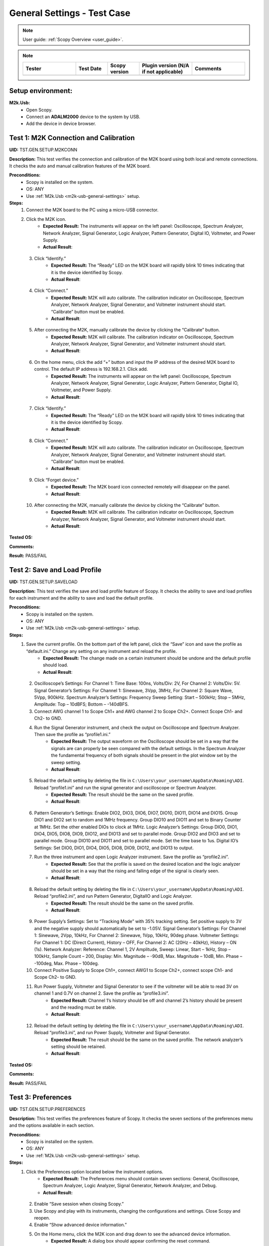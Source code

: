 .. _m2k_general_settings_tests:

General Settings - Test Case
===============================================

.. note::

    User guide: :ref:`Scopy Overview <user_guide>`.


.. note::
    .. list-table:: 
       :widths: 50 30 30 50 50
       :header-rows: 1

       * - Tester
         - Test Date
         - Scopy version
         - Plugin version (N/A if not applicable)
         - Comments
       * - 
         - 
         - 
         - 
         - 

Setup environment:
-----------------------------------------------

.. _m2k-usb-general-settings:

**M2k.Usb:**
        - Open Scopy.
        - Connect an **ADALM2000** device to the system by USB.
        - Add the device in device browser.


Test 1: M2K Connection and Calibration
-----------------------------------------------

**UID:** TST.GEN.SETUP.M2KCONN

**Description:** This test verifies the connection and calibration of the M2K board using both local and remote connections. It checks the auto and manual calibration features of the M2K board.

**Preconditions:**
        - Scopy is installed on the system.
        - OS: ANY
        - Use :ref:`M2k.Usb <m2k-usb-general-settings>` setup.

**Steps:**
        1. Connect the M2K board to the PC using a micro-USB connector.
        2. Click the M2K icon.
                - **Expected Result:** The instruments will appear on the left panel: Oscilloscope, Spectrum Analyzer, Network Analyzer, Signal Generator, Logic Analyzer, Pattern Generator, Digital IO, Voltmeter, and Power Supply.
                - **Actual Result**:

..
  Actual test result goes here.
..

        3. Click “Identify.”
                - **Expected Result:** The “Ready” LED on the M2K board will rapidly blink 10 times indicating that it is the device identified by Scopy.
                - **Actual Result**:

..
  Actual test result goes here.
..

        4. Click “Connect.”
                - **Expected Result:** M2K will auto calibrate. The calibration indicator on Oscilloscope, Spectrum Analyzer, Network Analyzer, Signal Generator, and Voltmeter instrument should start. “Calibrate” button must be enabled.
                - **Actual Result**:

..
  Actual test result goes here.
..

        5. After connecting the M2K, manually calibrate the device by clicking the “Calibrate” button.
                - **Expected Result:** M2K will calibrate. The calibration indicator on Oscilloscope, Spectrum Analyzer, Network Analyzer, Signal Generator, and Voltmeter instrument should start.
                - **Actual Result**:

..
  Actual test result goes here.
..

        6. On the home menu, click the add “+” button and input the IP address of the desired M2K board to control. The default IP address is 192.168.2.1. Click add.
                - **Expected Result:** The instruments will appear on the left panel: Oscilloscope, Spectrum Analyzer, Network Analyzer, Signal Generator, Logic Analyzer, Pattern Generator, Digital IO, Voltmeter, and Power Supply.
                - **Actual Result**:

..
  Actual test result goes here.
..

        7. Click “Identify.”
                - **Expected Result:** The “Ready” LED on the M2K board will rapidly blink 10 times indicating that it is the device identified by Scopy.
                - **Actual Result**:

..
  Actual test result goes here.
..

        8. Click “Connect.”
                - **Expected Result:** M2K will auto calibrate. The calibration indicator on Oscilloscope, Spectrum Analyzer, Network Analyzer, Signal Generator, and Voltmeter instrument should start. “Calibrate” button must be enabled.
                - **Actual Result**:

..
  Actual test result goes here.
..

        9. Click “Forget device.”
                - **Expected Result:** The M2K board icon connected remotely will disappear on the panel.
                - **Actual Result**:

..
  Actual test result goes here.
..

        10. After connecting the M2K, manually calibrate the device by clicking the “Calibrate” button.
                 - **Expected Result:** M2K will calibrate. The calibration indicator on Oscilloscope, Spectrum Analyzer, Network Analyzer, Signal Generator, and Voltmeter instrument should start.
                 - **Actual Result**:

..
  Actual test result goes here.
..

**Tested OS:**

..
  Details about the tested OS goes here.

**Comments:**

..
  Any comments about the test goes here.

**Result:** PASS/FAIL

..
  The result of the test goes here (PASS/FAIL).


Test 2: Save and Load Profile
-----------------------------------------------

**UID:** TST.GEN.SETUP.SAVELOAD

**Description:** This test verifies the save and load profile feature of Scopy. It checks the ability to save and load profiles for each instrument and the ability to save and load the default profile.

**Preconditions:**
        - Scopy is installed on the system.
        - OS: ANY
        - Use :ref:`M2k.Usb <m2k-usb-general-settings>` setup.

**Steps:**
        1. Save the current profile. On the bottom part of the left panel, click the “Save” icon and save the profile as “default.ini.” Change any setting on any instrument and reload the profile.
                - **Expected Result:** The change made on a certain instrument should be undone and the default profile should load.
                - **Actual Result**:

..
  Actual test result goes here.
..

        2. Oscilloscope’s Settings: For Channel 1: Time Base: 100ns, Volts/Div: 2V, For Channel 2: Volts/Div: 5V. Signal Generator’s Settings: For Channel 1: Sinewave, 3Vpp, 3MHz, For Channel 2: Square Wave, 5Vpp, 900kHz. Spectrum Analyzer’s Settings: Frequency Sweep Setting: Start – 500kHz; Stop – 5MHz, Amplitude: Top – 10dBFS; Bottom – -140dBFS.
        3. Connect AWG channel 1 to Scope Ch1+ and AWG channel 2 to Scope Ch2+. Connect Scope Ch1- and Ch2- to GND.
        4. Run the Signal Generator instrument, and check the output on Oscilloscope and Spectrum Analyzer. Then save the profile as “profile1.ini.”
                - **Expected Result:** The output waveform on the Oscilloscope should be set in a way that the signals are can properly be seen compared with the default settings. In the Spectrum Analyzer the fundamental frequency of both signals should be present in the plot window set by the sweep setting.
                - **Actual Result**:

..
  Actual test result goes here.
..

        5. Reload the default setting by deleting the file in ``C:\Users\your_username\AppData\Roaming\ADI``. Reload “profile1.ini” and run the signal generator and oscilloscope or Spectrum Analyzer.
                - **Expected Result:** The result should be the same on the saved profile.
                - **Actual Result**:

..
  Actual test result goes here.
..

        6. Pattern Generator’s Settings: Enable DIO2, DIO3, DIO6, DIO7, DIO10, DIO11, DIO14 and DIO15. Group DIO1 and DIO2 set to random and 1MHz frequency. Group DIO10 and DIO11 and set to Binary Counter at 1MHz. Set the other enabled DIOs to clock at 1MHz. Logic Analyzer’s Settings: Group DIO0, DIO1, DIO4, DIO5, DIO8, DIO9, DIO12, and DIO13 and set to parallel mode. Group DIO2 and DIO3 and set to parallel mode. Group DIO10 and DIO11 and set to parallel mode. Set the time base to 1us. Digital IO’s Settings: Set DIO0, DIO1, DIO4, DIO5, DIO8, DIO9, DIO12, and DIO13 to output.
        7. Run the three instrument and open Logic Analyzer instrument. Save the profile as “profile2.ini”.
                - **Expected Result:** See that the profile is saved on the desired location and the logic analyzer should be set in a way that the rising and falling edge of the signal is clearly seen.
                - **Actual Result**:

..
  Actual test result goes here.
..

        8. Reload the default setting by deleting the file in ``C:\Users\your_username\AppData\Roaming\ADI``. Reload “profile2.ini”, and run Pattern Generator, DigitalIO and Logic Analyzer.
                - **Expected Result:** The result should be the same on the saved profile.
                - **Actual Result**:

..
  Actual test result goes here.
..

        9. Power Supply’s Settings: Set to “Tracking Mode” with 35% tracking setting. Set positive supply to 3V and the negative supply should automatically be set to -1.05V. Signal Generator’s Settings: For Channel 1: Sinewave, 2Vpp, 10kHz, For Channel 2: Sinewave, 1Vpp, 10kHz, 90deg phase. Voltmeter Settings: For Channel 1: DC (Direct Current), History – OFF, For Channel 2: AC (20Hz – 40kHz), History – ON (1s). Network Analyzer: Reference: Channel 1, 2V Amplitude, Sweep: Linear, Start – 1kHz, Stop – 100kHz, Sample Count – 200, Display: Min. Magnitude – -90dB, Max. Magnitude – 10dB, Min. Phase – -100deg, Max. Phase – 100deg.
        10. Connect Positive Supply to Scope Ch1+, connect AWG1 to Scope Ch2+, connect scope Ch1- and Scope Ch2- to GND.
        11. Run Power Supply, Voltmeter and Signal Generator to see if the voltmeter will be able to read 3V on channel 1 and 0.7V on channel 2. Save the profile as “profile3.ini”.
                 - **Expected Result:** Channel 1’s history should be off and channel 2’s history should be present and the reading must be stable.
                 - **Actual Result**:

..
  Actual test result goes here.
..

        12. Reload the default setting by deleting the file in ``C:\Users\your_username\AppData\Roaming\ADI``. Reload “profile3.ini”, and run Power Supply, Voltmeter and Signal Generator.
                 - **Expected Result:** The result should be the same on the saved profile. The network analyzer’s setting should be retained.
                 - **Actual Result**:

..
  Actual test result goes here.
..

**Tested OS:**

..
  Details about the tested OS goes here.

**Comments:**

..
  Any comments about the test goes here.

**Result:** PASS/FAIL

..
  The result of the test goes here (PASS/FAIL).


Test 3: Preferences
-----------------------------------------------

**UID:** TST.GEN.SETUP.PREFERENCES

**Description:** This test verifies the preferences feature of Scopy. It checks the seven sections of the preferences menu and the options available in each section.

**Preconditions:**
        - Scopy is installed on the system.
        - OS: ANY
        - Use :ref:`M2k.Usb <m2k-usb-general-settings>` setup.

**Steps:**
        1. Click the Preferences option located below the instrument options.
                - **Expected Result:** The Preferences menu should contain seven sections: General, Oscilloscope, Spectrum Analyzer, Logic Analyzer, Signal Generator, Network Analyzer, and Debug.
                - **Actual Result:**

..
  Actual test result goes here.
..

        2. Enable “Save session when closing Scopy.”
        3. Use Scopy and play with its instruments, changing the configurations and settings. Close Scopy and reopen.
        4. Enable “Show advanced device information.”
        5. On the Home menu, click the M2K icon and drag down to see the advanced device information.
                - **Expected Result:** A dialog box should appear confirming the reset command.
                - **Actual Result:**

..
  Actual test result goes here.
..

        6. Reset profile to default by deleting the files from ``C:\Users\your_username\AppData\Roaming\ADI``. Enable auto save feature. Load profile 1, profile 2 or profile 3 from Testing Save and Load feature steps. Close Scopy and Open.
        7. Following step 6, open Scopy and the current profile should be one of the profiles created from the Save and load test case. On the General Setting preference, the reset scopy is located in the lower right of the Scopy screen. Click reset scopy.
                - **Expected Result:** Reopening Scopy, the profile loaded should be the profile saved. Scopy should return to its default setting. Similar with deleting the files from folder.
                - **Actual Result:**

..
  Actual test result goes here.
..

        8. Under the Oscilloscope section, labels on the plot may be toggled on or off.
                - **Expected Result:** Checking the Oscilloscope plot, the labels must synchronize with the option chosen.
                - **Actual Result:**

..
  Actual test result goes here.
..

        9. On the Spectrum Analyzer section, an option to search or not to search marker peaks in the visible domain is given.
        10. Signal Generator’s Settings: For Channel 1: Sinewave, 10Vpp, 500kHz. Spectrum Analyzer’s Sweep Settings: Start – 700kHz, Stop – 1MHz. Disable Channel 2. Connect AWG channel 1 to Scope Ch1+.
        11. Under the Marker Settings, click Marker 1 then “Peak.” Turn the Marker Table on and look for the marked frequencies.
                 - **Expected Result:** A marker labeled M1 will automatically appear on the spectrum upon clicking Marker 1. Clicking “Peak” will put the Marker on the 500kHz mark.
                 - **Actual Result:**

..
  Actual test result goes here.
..

        12. Under the Signal Generator section, The number of periods shown may be adjusted from 2 to 9.
                 - **Expected Result:** The signal generator’s graphical representation must follow the desired number of periods on the lower frequency channel (if both channels are configured to output waveform signals). When numbers other than 2 to 9 are entered, the number and the line under it turns to red.
                 - **Actual Result:**

..
  Actual test result goes here.
..

        13. On the Network Analyzer section, an option to display 0dB on the graph is available. Click to enable it.
        14. Construct a first-order low pass RC filter with the following components: R = 470 Ohms, C = 1uF. This will have a cut-off frequency of ~340 Hz.
        15. Network Analyzer’s Settings: Reference: Channel 1, 1V Amplitude, 0V Offset. Sweep: Logarithmic, Start – 10Hz, Stop – 500kHz, Sample Count - 100. Display: Min. Magnitude – -90dB, Max. Magnitude – 10dB, Min. Phase – -150deg, Max. Phase – 60deg. Run Network Analyzer.
                 - **Expected Result:** The Bode Plot has 0dB on its labels.
                 - **Actual Result:**

..
  Actual test result goes here.
..

**Tested OS:**

..
  Details about the tested OS goes here.

**Comments:**

..
  Any comments about the test goes here.

**Result:** PASS/FAIL

..
  The result of the test goes here (PASS/FAIL).


